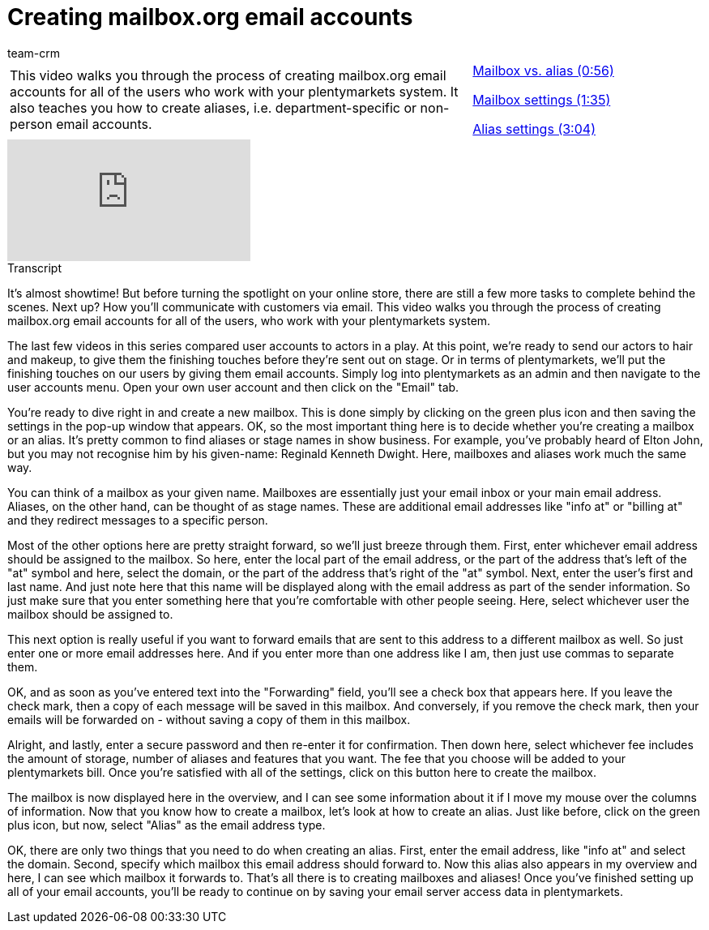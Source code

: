 = Creating mailbox.org email accounts
:page-index: false
:id: HFDWYL9
:author: team-crm

//tag::einleitung[]
[cols="2, 1" grid=none]
|===
|This video walks you through the process of creating mailbox.org email accounts for all of the users who work with your plentymarkets system. It also teaches you how to create aliases, i.e. department-specific or non-person email accounts.
|xref:videos:mailboxorg-mailbox-vs-alias.adoc#video[Mailbox vs. alias (0:56)]

xref:videos:mailboxorg-mailbox-settings.adoc#video[Mailbox settings (1:35)]

xref:videos:mailboxorg-alias-settings.adoc#video[Alias settings (3:04)]

|===
//end::einleitung[]

video::212555839[vimeo]

// tag::transkript[]
[.collapseBox]
.Transcript
--

It's almost showtime! But before turning the spotlight on your online store, there are still a few more tasks to complete behind the scenes. Next up? How you'll communicate with customers via email. This video walks you through the process of creating mailbox.org email accounts for all of the users, who work with your plentymarkets system.

The last few videos in this series compared user accounts to actors in a play. At this point, we're ready to send our actors to hair and makeup, to give them the finishing touches before they're sent out on stage.
Or in terms of plentymarkets, we'll put the finishing touches on our users by giving them email accounts. Simply log into plentymarkets as an admin and then navigate to the user accounts menu. Open your own user account and then click on the "Email" tab.

You're ready to dive right in and create a new mailbox. This is done simply by clicking on the green plus icon and then saving the settings in the pop-up window that appears. OK, so the most important thing here is to decide whether you're creating a mailbox or an alias. It's pretty common to find aliases or stage names in show business. For example, you've probably heard of Elton John, but you may not recognise him by his given-name: Reginald Kenneth Dwight. Here, mailboxes and aliases work much the same way.

You can think of a mailbox as your given name. Mailboxes are essentially just your email inbox or your main email address. Aliases, on the other hand, can be thought of as stage names. These are additional email addresses like "info at" or "billing at" and they redirect messages to a specific person.

Most of the other options here are pretty straight forward, so we'll just breeze through them. First, enter whichever email address should be assigned to the mailbox. So here, enter the local part of the email address, or the part of the address that's left of the "at" symbol and here, select the domain, or the part of the address that's right of the "at" symbol.
Next, enter the user's first and last name. And just note here that this name will be displayed along with the email address as part of the sender information. So just make sure that you enter something here that you're comfortable with other people seeing.
Here, select whichever user the mailbox should be assigned to.

This next option is really useful if you want to forward emails that are sent to this address to a different mailbox as well. So just enter one or more email addresses here. And if you enter more than one address like I am, then just use commas to separate them.

OK, and as soon as you've entered text into the "Forwarding" field, you'll see a check box that appears here. If you leave the check mark, then a copy of each message will be saved in this mailbox. And conversely, if you remove the check mark, then your emails will be forwarded on - without saving a copy of them in this mailbox.

Alright, and lastly, enter a secure password and then re-enter it for confirmation. Then down here, select whichever fee includes the amount of storage, number of aliases and features that you want. The fee that you choose will be added to your plentymarkets bill. Once you're satisfied with all of the settings, click on this button here to create the mailbox.

The mailbox is now displayed here in the overview, and I can see some information about it if I move my mouse over the columns of information. Now that you know how to create a mailbox, let's look at how to create an alias. Just like before, click on the green plus icon, but now, select "Alias" as the email address type.

OK, there are only two things that you need to do when creating an alias. First, enter the email address, like "info at" and select the domain. Second, specify which mailbox this email address should forward to. Now this alias also appears in my overview and here, I can see which mailbox it forwards to.
That's all there is to creating mailboxes and aliases! Once you've finished setting up all of your email accounts, you'll be ready to continue on by saving your email server access data in plentymarkets.

--
//end::transkript[]
